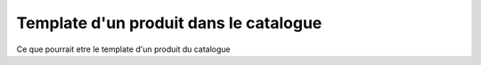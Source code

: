 Template d'un produit dans le catalogue
=======================================

Ce que pourrait etre le template d'un produit du catalogue

